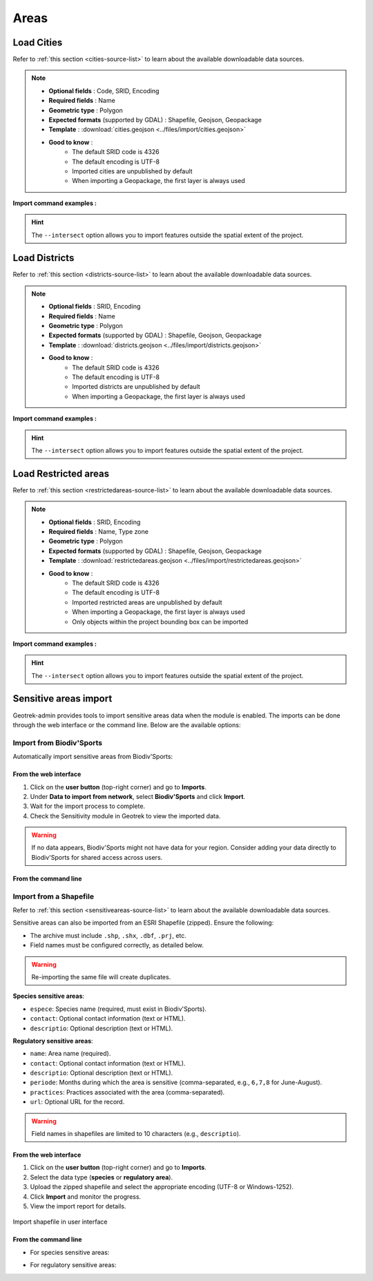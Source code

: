 ======
Areas
======

.. abstract:: Keywords

   ``Biodiv'Sport``, ``command line``, ``import en ligne de commande``, ``shapefile``


.. _import-cities:

Load Cities
==============

Refer to :ref:`this section <cities-source-list>` to learn about the available downloadable data sources.

.. example:: sudo geotrek help loadcities
    :collapsible:

    ::

      usage: manage.py loadcities [-h] [--code-attribute CODE]
                              [--name-attribute NAME] [--encoding ENCODING]
                              [--srid SRID] [--intersect] [--version]
                              [-v {0,1,2,3}] [--settings SETTINGS]
                              [--pythonpath PYTHONPATH] [--traceback]
                              [--no-color] [--force-color] [--skip-checks]
                              file_path

      Load Cities from a file within the spatial extent

      positional arguments:
        file_path             File's path of the cities

      optional arguments:
      -h, --help            show this help message and exit
      --code-attribute CODE, -c CODE
                            Name of the code's attribute inside the file
      --name-attribute NAME, -n NAME
                            Name of the name's attribute inside the file
      --encoding ENCODING, -e ENCODING
                            File encoding, default utf-8
      --srid SRID, -s SRID  File's SRID
      --intersect, -i       Check features intersect spatial extent and not only
                            within
      --version             Show program's version number and exit.
      -v {0,1,2,3}, --verbosity {0,1,2,3}
                            Verbosity level; 0=minimal output, 1=normal output,
                            2=verbose output, 3=very verbose output
      --settings SETTINGS   The Python path to a settings module, e.g.
                            "myproject.settings.main". If this isn't provided, the
                            DJANGO_SETTINGS_MODULE environment variable will be
                            used.
      --pythonpath PYTHONPATH
                            A directory to add to the Python path, e.g.
                            "/home/djangoprojects/myproject".
      --traceback           Raise on CommandError exceptions.
      --no-color            Don't colorize the command output.
      --force-color         Force colorization of the command output.
      --skip-checks         Skip system checks.

.. note::

    * **Optional fields** : Code, SRID, Encoding
    * **Required fields** : Name
    * **Geometric type** : Polygon
    * **Expected formats** (supported by GDAL) : Shapefile, Geojson, Geopackage
    * **Template** : :download:`cities.geojson <../files/import/cities.geojson>`
    * **Good to know** : 
       * The default SRID code is 4326
       * The default encoding is UTF-8
       * Imported cities are unpublished by default
       * When importing a Geopackage, the first layer is always used

**Import command examples :**

.. md-tab-set::
    :name: cities-import-command-tabs

    .. md-tab-item:: Example with Debian

         .. code-block:: bash

          sudo geotrek loadcities \
          ./var/conf/cities.geojson \
          --intersect \
          --srid=2154 \
          --encoding latin1 \
          --name-attribute nom \
          --code-attribute insee_com

    .. md-tab-item:: Example with Docker

         .. code-block:: bash
    
          docker compose run --rm web ./manage.py loadcities \
          ./var/conf/cities.geojson \
          --intersect \
          --srid=2154 \
          --encoding latin1 \
          --name-attribute nom \
          --code-attribute insee_com

.. hint::

    The ``--intersect`` option allows you to import features outside the spatial extent of the project.

.. _import-districts:

Load Districts
=================

Refer to :ref:`this section <districts-source-list>` to learn about the available downloadable data sources.

.. example:: sudo geotrek help loaddistricts
    :collapsible:

    ::

      usage: manage.py loaddistricts [-h] [--name-attribute NAME]
                                 [--encoding ENCODING] [--srid SRID]
                                 [--intersect] [--version] [-v {0,1,2,3}]
                                 [--settings SETTINGS] [--pythonpath PYTHONPATH]
                                 [--traceback] [--no-color] [--force-color]
                                 [--skip-checks]
                                 file_path

      Load Districts from a file within the spatial extent

      positional arguments:
        file_path             File's path of the districts

      optional arguments:
        -h, --help            show this help message and exit
        --name-attribute NAME, -n NAME
                              Name of the name's attribute inside the file
        --encoding ENCODING, -e ENCODING
                              File encoding, default utf-8
        --srid SRID, -s SRID  File's SRID
        --intersect, -i       Check features intersect spatial extent and not only
                              within
        --version             Show program's version number and exit.
        -v {0,1,2,3}, --verbosity {0,1,2,3}
                              Verbosity level; 0=minimal output, 1=normal output,
                              2=verbose output, 3=very verbose output
        --settings SETTINGS   The Python path to a settings module, e.g.
                              "myproject.settings.main". If this isn't provided, the
                              DJANGO_SETTINGS_MODULE environment variable will be
                              used.
        --pythonpath PYTHONPATH
                              A directory to add to the Python path, e.g.
                              "/home/djangoprojects/myproject".
        --traceback           Raise on CommandError exceptions.
        --no-color            Don't colorize the command output.
        --force-color         Force colorization of the command output.
        --skip-checks         Skip system checks.
            -h, --help            show this help message and exit
            --name-attribute NAME, -n NAME
                                  Name of the name's attribute inside the file
            --encoding ENCODING, -e ENCODING
                                  File encoding, default utf-8
            --srid SRID, -s SRID  File's SRID
            --intersect, -i       Check features intersect spatial extent and not only within
            --version             show program's version number and exit
            -v {0,1,2,3}, --verbosity {0,1,2,3}
                                  Verbosity level; 0=minimal output, 1=normal output, 2=verbose output, 3=very verbose output
            --settings SETTINGS   The Python path to a settings module, e.g. "myproject.settings.main". If this isn't provided, the DJANGO_SETTINGS_MODULE environment variable will be used.
            --pythonpath PYTHONPATH
                                  A directory to add to the Python path, e.g. "/home/djangoprojects/myproject".
            --traceback           Raise on CommandError exceptions
            --no-color            Don't colorize the command output.
            --force-color         Force colorization of the command output.
            --skip-checks         Skip system checks.

.. note::

    * **Optional fields** : SRID, Encoding
    * **Required fields** : Name
    * **Geometric type** : Polygon
    * **Expected formats** (supported by GDAL) : Shapefile, Geojson, Geopackage
    * **Template** : :download:`districts.geojson <../files/import/districts.geojson>`
    * **Good to know** : 
       * The default SRID code is 4326
       * The default encoding is UTF-8
       * Imported districts are unpublished by default
       * When importing a Geopackage, the first layer is always used

**Import command examples :**

.. md-tab-set::
    :name: districts-import-command-tabs

    .. md-tab-item:: Example with Debian

         .. code-block:: bash

          sudo geotrek loaddistricts \
          ./var/conf/districts.geojson \
          --intersect \
          --srid=2154 \
          --encoding latin1 \
          --name-attribute nom

    .. md-tab-item:: Example with Docker

         .. code-block:: bash
    
          docker compose run --rm web ./manage.py loaddistricts \
          ./var/conf/districts.geojson \
          --intersect \
          --srid=2154 \
          --encoding latin1 \
          --name-attribute nom

.. hint::

    The ``--intersect`` option allows you to import features outside the spatial extent of the project.

.. _import-restricted-areas:

Load Restricted areas
========================

Refer to :ref:`this section <restrictedareas-source-list>` to learn about the available downloadable data sources.

.. example:: sudo geotrek help loadrestrictedareas
    :collapsible:

    ::

      usage: manage.py loadrestrictedareas [-h] [--name-attribute NAME]
                                       [--encoding ENCODING] [--srid SRID]
                                       [--intersect] [--version] [-v {0,1,2,3}]
                                       [--settings SETTINGS]
                                       [--pythonpath PYTHONPATH] [--traceback]
                                       [--no-color] [--force-color]
                                       [--skip-checks]
                                       file_path area_type

      Load Restricted Area from a file within the spatial extent

      positional arguments:
        file_path             File's path of the restricted area
        area_type             Type of restricted areas in the file

      positional arguments:
        file_path             File's path of the restricted area
        area_type             Type of restricted areas in the file

      optional arguments:
        -h, --help            show this help message and exit
        --name-attribute NAME, -n NAME
                              Name of the name's attribute inside the file
        --encoding ENCODING, -e ENCODING
                              File encoding, default utf-8
        --srid SRID, -s SRID  File's SRID
        --intersect, -i       Check features intersect spatial extent and not only
                              within
        --version             Show program's version number and exit.
        -v {0,1,2,3}, --verbosity {0,1,2,3}
                              Verbosity level; 0=minimal output, 1=normal output,
                              2=verbose output, 3=very verbose output
        --settings SETTINGS   The Python path to a settings module, e.g.
                              "myproject.settings.main". If this isn't provided, the
                              DJANGO_SETTINGS_MODULE environment variable will be
                              used.
        --pythonpath PYTHONPATH
                              A directory to add to the Python path, e.g.
                              "/home/djangoprojects/myproject".
        --traceback           Raise on CommandError exceptions.
        --no-color            Don't colorize the command output.
        --force-color         Force colorization of the command output.
        --skip-checks         Skip system checks.

.. note::

    * **Optional fields** : SRID, Encoding
    * **Required fields** : Name, Type zone
    * **Geometric type** : Polygon
    * **Expected formats** (supported by GDAL) : Shapefile, Geojson, Geopackage
    * **Template** : :download:`restrictedareas.geojson <../files/import/restrictedareas.geojson>`
    * **Good to know** : 
       * The default SRID code is 4326
       * The default encoding is UTF-8
       * Imported restricted areas are unpublished by default
       * When importing a Geopackage, the first layer is always used
       * Only objects within the project bounding box can be imported

**Import command examples :**

.. md-tab-set::
    :name: restrictedareas-import-command-tabs

    .. md-tab-item:: Example with Debian

         .. code-block:: bash

          sudo geotrek loadrestrictedareas \
          ./var/conf/restrictedareas.geojson \
          --intersect \
          "Réserve naturelle"  \
          --srid=2154 \
          --encoding latin1 \
          --name-attribute nom_site

    .. md-tab-item:: Example with Docker

         .. code-block:: bash
    
          docker compose run --rm web ./manage.py loadrestrictedareas \
          ./var/conf/restrictedareas.geojson \
          --intersect \
          "Réserve naturelle"  \
          --srid=2154 \
          --encoding latin1 \
          --name-attribute nom_site

.. hint::

    The ``--intersect`` option allows you to import features outside the spatial extent of the project.

.. _sensitive-areas-import:

Sensitive areas import
=======================

Geotrek-admin provides tools to import sensitive areas data when the module is enabled. The imports can be done through the web interface or the command line. Below are the available options:

Import from Biodiv'Sports
----------------------------

Automatically import sensitive areas from Biodiv'Sports:

From the web interface
~~~~~~~~~~~~~~~~~~~~~~~

1. Click on the **user button** (top-right corner) and go to **Imports**.
2. Under **Data to import from network**, select **Biodiv'Sports** and click **Import**.
3. Wait for the import process to complete.
4. Check the Sensitivity module in Geotrek to view the imported data.

.. warning::
    If no data appears, Biodiv'Sports might not have data for your region. Consider adding your data directly to Biodiv'Sports for shared access across users.

From the command line
~~~~~~~~~~~~~~~~~~~~~~~

.. md-tab-set::
    :name: import-from-biodiv-tabs

    .. md-tab-item:: Example with Debian

         .. code-block:: python

          sudo geotrek import geotrek.sensitivity.parsers.BiodivParser

    .. md-tab-item:: Example with Docker

         .. code-block:: python
    
          docker compose run --rm web ./manage.py import  geotrek.sensitivity.parsers.BiodivParser

Import from a Shapefile
--------------------------

Refer to :ref:`this section <sensitiveareas-source-list>` to learn about the available downloadable data sources.

Sensitive areas can also be imported from an ESRI Shapefile (zipped). Ensure the following:

- The archive must include ``.shp``, ``.shx``, ``.dbf``, ``.prj``, etc.
- Field names must be configured correctly, as detailed below.

.. warning::
    Re-importing the same file will create duplicates.

**Species sensitive areas**:

- ``espece``: Species name (required, must exist in Biodiv'Sports).
- ``contact``: Optional contact information (text or HTML).
- ``descriptio``: Optional description (text or HTML).

**Regulatory sensitive areas**:

- ``name``: Area name (required).
- ``contact``: Optional contact information (text or HTML).
- ``descriptio``: Optional description (text or HTML).
- ``periode``: Months during which the area is sensitive (comma-separated, e.g., ``6,7,8`` for June-August).
- ``practices``: Practices associated with the area (comma-separated).
- ``url``: Optional URL for the record.

.. warning::
    Field names in shapefiles are limited to 10 characters (e.g., ``descriptio``).

From the web interface
~~~~~~~~~~~~~~~~~~~~~~~

1. Click on the **user button** (top-right corner) and go to **Imports**.
2. Select the data type (**species** or **regulatory area**).
3. Upload the zipped shapefile and select the appropriate encoding (UTF-8 or Windows-1252).
4. Click **Import** and monitor the progress.
5. View the import report for details.

.. figure:: ../images/advanced-configuration/import_shapefile.png
     :alt: Import shapefile in user interface
     :align: center

     Import shapefile in user interface

From the command line
~~~~~~~~~~~~~~~~~~~~~~~

- For species sensitive areas:

.. md-tab-set::
    :name: import-species-sensitive-areas-tabs

    .. md-tab-item:: Example with Debian

         .. code-block:: python

          sudo geotrek import geotrek.sensitivity.parsers.SpeciesSensitiveAreaShapeParser <file.zip>

    .. md-tab-item:: Example with Docker

         .. code-block:: python
    
          docker compose run --rm web ./manage.py import  geotrek.sensitivity.parsers.SpeciesSensitiveAreaShapeParser <file.zip>

- For regulatory sensitive areas:

.. md-tab-set::
    :name: import-regulatory-sensitive-areas-tabs

    .. md-tab-item:: Example with Debian

         .. code-block:: python

          sudo geotrek import geotrek.sensitivity.parsers.RegulatorySensitiveAreaShapeParser <file.zip>

    .. md-tab-item:: Example with Docker

         .. code-block:: python
    
          docker compose run --rm web ./manage.py import geotrek.sensitivity.parsers.RegulatorySensitiveAreaShapeParser <file.zip>

